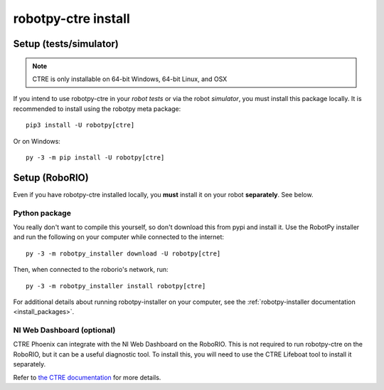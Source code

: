 .. _install_ctre:

robotpy-ctre install
====================


Setup (tests/simulator)
-----------------------

.. note:: CTRE is only installable on 64-bit Windows, 64-bit Linux, and OSX

If you intend to use robotpy-ctre in your *robot tests* or via the robot 
*simulator*, you must install this package locally. It is recommended to
install using the robotpy meta package::

    pip3 install -U robotpy[ctre]

Or on Windows::
    
    py -3 -m pip install -U robotpy[ctre]

Setup (RoboRIO)
---------------

Even if you have robotpy-ctre installed locally, you **must** install it on your
robot **separately**. See below.

Python package
~~~~~~~~~~~~~~

You really don't want to compile this yourself, so don't download this from pypi
and install it. Use the RobotPy installer and run the following on your computer
while connected to the internet::

  py -3 -m robotpy_installer download -U robotpy[ctre]

Then, when connected to the roborio's network, run::

  py -3 -m robotpy_installer install robotpy[ctre]

For additional details about running robotpy-installer on your computer, see
the :ref:`robotpy-installer documentation <install_packages>`.

NI Web Dashboard (optional)
~~~~~~~~~~~~~~~~~~~~~~~~~~~

CTRE Phoenix can integrate with the NI Web Dashboard on the RoboRIO. This is not required to
run robotpy-ctre on the RoboRIO, but it can be a useful diagnostic tool. To install this, you
will need to use the CTRE Lifeboat tool to install it separately.

Refer to `the CTRE documentation <https://phoenix-documentation.readthedocs.io/en/latest/ch05_PrepWorkstation.html#workstation-installation>`_
for more details.
